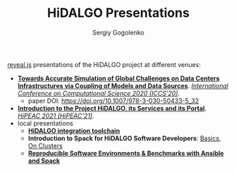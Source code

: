 # -*- mode: org -*-
#+TITLE: HiDALGO Presentations
#+AUTHOR: Sergiy Gogolenko

[[https://github.com/hakimel/reveal.js.git][reveal.js]] presentations of the HiDALGO project at different venues:
- *[[http://sgo-go.github.io/hidalgo-presentations/20200603-ICCS.html][Towards Accurate Simulation of Global Challenges on Data Centers Infrastructures via Coupling of Models and Data Sources]]*. /[[https://www.iccs-meeting.org/iccs2020/][International Conference on Computational Science 2020 (ICCS'20)]]/.
  - paper DOI: https://doi.org/10.1007/978-3-030-50433-5_32
- *[[http://sgo-go.github.io/hidalgo-presentations/20210120-HiPEAC-HiDALGO.html][Introduction to the Project HiDALGO, its Services and its Portal]]*. /[[https://www.hipeac.net/2021/budapest/][HiPEAC 2021 (HiPEAC'21)]]/.
- local presentations
  - *[[http://sgo-go.github.io/hidalgo-presentations/20210203-HiDALGO_integration_toolchain.html][HiDALGO integration toolchain]]*
  - *Introduction to Spack for HiDALGO Software Developers*: [[http://sgo-go.github.io/hidalgo-presentations/20210203-spack_basics.html][Basics]], [[http://sgo-go.github.io/hidalgo-presentations/20210217-spack_on_clusters.html][On Clusters]]
  - *[[http://sgo-go.github.io/hidalgo-presentations/202104-reprodycibility_with_ansible_and_spack.html][Reproducible Software Environments & Benchmarks with Ansible and Spack]]*
